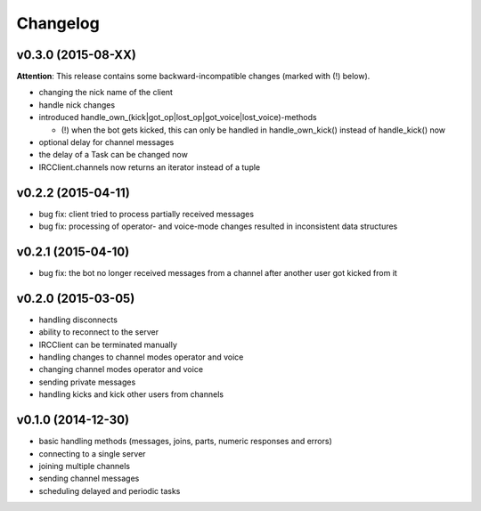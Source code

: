 Changelog
=========

v0.3.0 (2015-08-XX)
-------------------

**Attention**: This release contains some backward-incompatible changes (marked with (!) below).

* changing the nick name of the client
* handle nick changes
* introduced handle_own_(kick|got_op|lost_op|got_voice|lost_voice)-methods

  * (!) when the bot gets kicked, this can only be handled in
    handle_own_kick() instead of handle_kick() now

* optional delay for channel messages
* the delay of a Task can be changed now
* IRCClient.channels now returns an iterator instead of a tuple

v0.2.2 (2015-04-11)
-------------------

* bug fix: client tried to process partially received messages
* bug fix: processing of operator- and voice-mode changes resulted in inconsistent data structures

v0.2.1 (2015-04-10)
-------------------

* bug fix: the bot no longer received messages from a channel after another user got kicked from it

v0.2.0 (2015-03-05)
-------------------

* handling disconnects
* ability to reconnect to the server
* IRCClient can be terminated manually
* handling changes to channel modes operator and voice
* changing channel modes operator and voice
* sending private messages
* handling kicks and kick other users from channels

v0.1.0 (2014-12-30)
-------------------

* basic handling methods (messages, joins, parts, numeric responses and errors)
* connecting to a single server
* joining multiple channels
* sending channel messages
* scheduling delayed and periodic tasks

